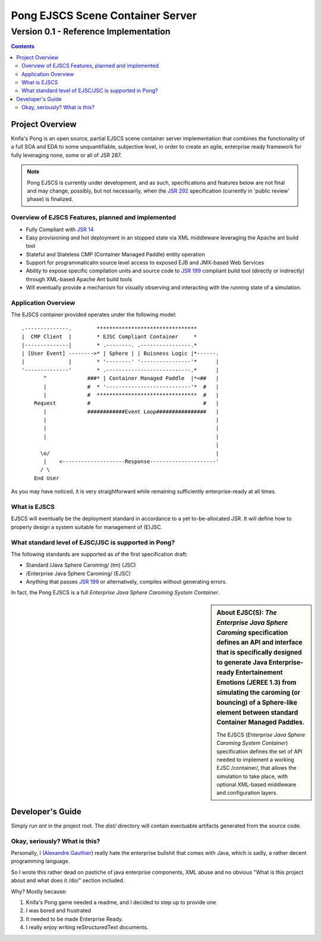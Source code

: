 ==========================================
   Pong EJSCS Scene Container Server
==========================================
------------------------------------------
 Version 0.1 - Reference Implementation
------------------------------------------

.. contents::

Project Overview
=================

Knifa's Pong is an open source, partial EJSCS scene container server 
implementation that combines the functionality of a full SOA and EDA
to some unquantifiable, subjective level, in order to create an agile,
enterprise ready framework for fully leveraging none, some or all of JSR 287.

.. note:: Pong EJSCS is currently under development, and as such,
          specifications and features below are not final and may change,
          possibly, but not necessarily, when the `JSR 292`_ specification 
          (currently in 'public review' phase) is finalized.
          
.. _JSR 292: http://jcp.org/en/jsr/detail?id=292

Overview of EJSCS Features, planned and implemented
-----------------------------------------------------
* Fully Compliant with `JSR 14`_

* Easy provisioning and hot deployment in an stopped state
  via XML middleware leveraging the Apache ant build tool

* Stateful and Stateless CMP (Container Managed Paddle) entity operation

* Support for programmaticalm source level access to exposed EJB and JMX-based
  Web Services

* Ability to expose specific compilation units and source code to `JSR 199`_
  compliant build tool (directly or indirectly) through XML-based Apache Ant
  build tools

* Will eventually provide a mechanism for visually observing and interacting
  with the running state of a simulation.

.. _JSR 14: http://jcp.org/en/jsr/detail?id=14
.. _JSR 199: http://jcp.org/en/jsr/detail?id=199

Application Overview
----------------------
The EJSCS container provided operates under the following model::

     .--------------.        ********************************
     |  CMP Client  |        * EJSC Compliant Container     *
     |--------------|        * .--------. .----------------.*
     | [User Event] -------->* | Sphere | | Buisness Logic |*------.
     |              |        * '--------' '----------------'*      |
     '--------------'        * .---------------------------.*      |
            ^             ###* | Container Managed Paddle  |*<##   |
            |             #  * '---------------------------'*  #   |
            |             #  ********************************  #   |
         Request          #                                    #   |
            |             ############Event Loop################   |
            |                                                      |
            |                                                      |
            |                                                      |
                                                                   |
           \o/                                                     |
            |    <--------------------Response---------------------'
           / \   
         End User

As you may have noticed, it is very straightforward while remaining
sufficiently enterprise-ready at all times.

What is EJSCS
--------------
EJSCS will eventually be the deployment standard in accordance to a
yet to-be-allocated JSR. It will define how to properly design
a system suitable for management of (E)JSC.

What standard level of EJSC/JSC is supported in Pong?
------------------------------------------------------

The following standards are supported as of the first specification draft:

- Standard /Java Sphere Caroming/ (tm) (JSC)
- /Enterprise Java Sphere Caroming/ (EJSC)
- Anything that passes `JSR 199`_ or alternatively,
  compiles without generating errors.

In fact, the Pong EJSCS is a full 
`Enterprise Java Sphere Caroming System Container`.

.. sidebar:: About EJSC(S):
               `The Enterprise Java Sphere Caroming` specification
               defines an API and interface that is specifically
               designed to generate Java Enterprise-ready Entertainement
               Emotions (JEREE 1.3) from simulating the caroming (or bouncing)
               of a Sphere-like element between standard Container Managed
               Paddles.
               
               The EJSCS (`Enterprise Java Sphere Caroming System Container`)
               specification defines the set of API needed to implement a
               working EJSC /container/, that allows the simulation to take
               place, with optional XML-based middleware and configuration
               layers.


Developer's Guide
==================
Simply run `ant` in the project root. The `dist/` directory will contain
exectuable artifacts generated from the source code.


Okay, seriously? What is this?
-------------------------------
Personally, I (`Alexandre Gauthier`_) really hate the enterprise bullshit that
comes with Java, which is sadly, a rather decent programming language.

So I wrote this rather dead on pastiche of java enterprise components, XML
abuse and no obvious "What is this project about and what does it /do/" 
section included.

Why? Mostly because:

1) Knifa's Pong game needed a readme,
   and I decided to step up to provide one.
2) I was bored and frustrated
3) It needed to be made Enterprise Ready.
4) I really enjoy writing reStructuredText documents.

.. _Alexandre Gauthier: http://www.raptorized.com/
 

